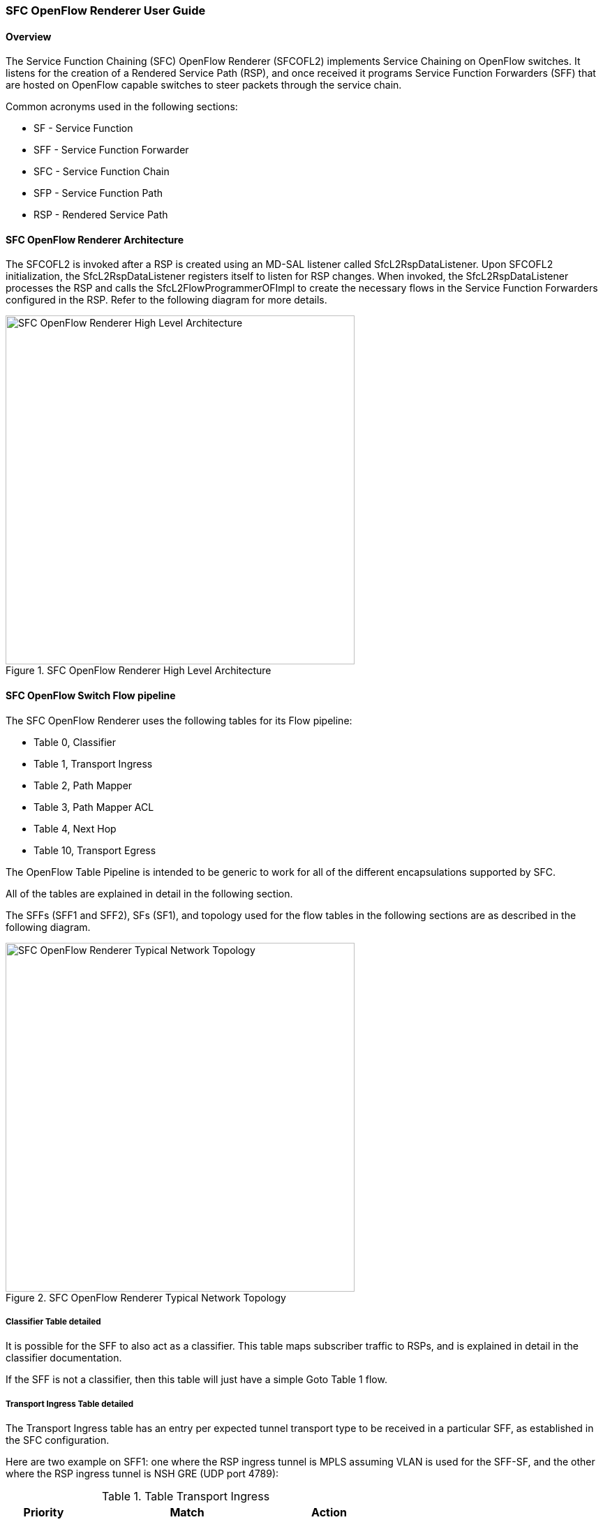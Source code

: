 === SFC OpenFlow Renderer User Guide

==== Overview
The Service Function Chaining (SFC) OpenFlow Renderer (SFCOFL2)
implements Service Chaining on OpenFlow switches. It listens for the
creation of a Rendered Service Path (RSP), and once received it programs
Service Function Forwarders (SFF) that are hosted on OpenFlow capable
switches to steer packets through the service chain.

Common acronyms used in the following sections:

* SF - Service Function
* SFF - Service Function Forwarder
* SFC - Service Function Chain
* SFP - Service Function Path
* RSP - Rendered Service Path

==== SFC OpenFlow Renderer Architecture
The SFCOFL2 is invoked after a RSP is created using an MD-SAL listener
called +SfcL2RspDataListener+. Upon SFCOFL2 initialization, the
+SfcL2RspDataListener+ registers itself to listen for RSP changes.
When invoked, the +SfcL2RspDataListener+ processes the RSP and calls
the +SfcL2FlowProgrammerOFImpl+ to create the necessary flows in the
Service Function Forwarders configured in the RSP. Refer to the
following diagram for more details.

.SFC OpenFlow Renderer High Level Architecture
image::sfc/sfcofl2_architecture.jpg["SFC OpenFlow Renderer High Level Architecture",width=500]

==== SFC OpenFlow Switch Flow pipeline
The SFC OpenFlow Renderer uses the following tables for its Flow pipeline:

* Table 0, Classifier
* Table 1, Transport Ingress
* Table 2, Path Mapper
* Table 3, Path Mapper ACL
* Table 4, Next Hop
* Table 10, Transport Egress

The OpenFlow Table Pipeline is intended to be generic to work for
all of the different encapsulations supported by SFC.

All of the tables are explained in detail in the following section.

The SFFs (SFF1 and SFF2), SFs (SF1), and topology used for the flow
tables in the following sections are as described in the following
diagram.

.SFC OpenFlow Renderer Typical Network Topology
image::sfc/sfcofl2_architecture_nwtopo.jpg["SFC OpenFlow Renderer Typical Network Topology",width=500]

===== Classifier Table detailed

It is possible for the SFF to also act as a classifier. This table maps subscriber
traffic to RSPs, and is explained in detail in the classifier documentation.

If the SFF is not a classifier, then this table will just have a simple Goto
Table 1 flow.

===== Transport Ingress Table detailed

The Transport Ingress table has an entry per expected tunnel transport
type to be received in a particular SFF, as established in the SFC
configuration.

Here are two example on SFF1: one where the RSP ingress tunnel is MPLS assuming
VLAN is used for the SFF-SF, and the other where the RSP ingress tunnel is NSH
GRE (UDP port 4789):

.Table Transport Ingress
[width=60%]
|===
|Priority |Match | Action

|256
|EtherType==0x8847 (MPLS unicast)
|Goto Table 2

|256
|EtherType==0x8100 (VLAN)
|Goto Table 2

|256
|EtherType==0x0800,udp,tp_dst==4789 (IP v4)
|Goto Table 2

|5
|Match Any
|Drop
|===

===== Path Mapper Table detailed
The Path Mapper table has an entry per expected tunnel transport info
to be received in a particular SFF, as established in the SFC
configuration. The tunnel transport info is used to determine the
RSP Path ID, and is stored in the OpenFlow Metadata. This table is not
used for NSH, since the RSP Path ID is stored in the NSH header. 

For SF nodes that do not support NSH tunneling, the IP header DSCP field is
used to store the RSP Path Id. The RSP Path Id is written to the DSCP
field in the Transport Egress table for those packets sent to an SF.

Here is an example on SFF1, assuming the following details:

* VLAN ID 1000 is used for the SFF-SF
* The RSP Path 1 tunnel uses MPLS label 100 for ingress and 101 for egress
* The RSP Path 2 (symmetric downlink path) uses MPLS label 101 for ingress and 100 for egress

.Table Path Mapper
[width=60%]
|===
|Priority |Match | Action

|256
|MPLS Label==100
|RSP Path=1, Pop MPLS, Goto Table 4

|256
|MPLS Label==101
|RSP Path=2, Pop MPLS, Goto Table 4

|256
|VLAN ID==1000, IP DSCP==1
|RSP Path=1, Pop VLAN, Goto Table 4

|256
|VLAN ID==1000, IP DSCP==2
|RSP Path=2, Pop VLAN, Goto Table 4

|5
|Match Any
|Goto Table 3
|===

===== Path Mapper ACL Table detailed
This table is only populated when PacketIn packets are received from the switch
for TcpProxy type SFs. These flows are created with an inactivity timer of 60
seconds and will be automatically deleted upon expiration.

===== Next Hop Table detailed
The Next Hop table uses the RSP Path Id and appropriate packet fields to
determine where to send the packet next. For NSH, only the NSP (Network
Services Path, RSP ID) and NSI (Network Services Index, next hop) fields
from the NSH header are needed to determine the VXLAN tunnel destination
IP. For VLAN or MPLS, then the source MAC address is used to determine
the destination MAC address.

Here are two examples on SFF1, assuming SFF1 is connected to SFF2. RSP Paths 1
and 2 are symmetric VLAN paths. RSP Paths 3 and 4 are symmetric NSH paths.
RSP Path 1 ingress packets come from external to SFC, for which we don’t have
the source MAC address (MacSrc).

.Table Next Hop
[width=75%]
|===
|Priority |Match | Action

|256
|RSP Path==1, MacSrc==SF1
|MacDst=SFF2, Goto Table 10

|256
|RSP Path==2, MacSrc==SF1
|Goto Table 10

|256
|RSP Path==2, MacSrc==SFF2
|MacDst=SF1, Goto Table 10

|246
|RSP Path==1
|MacDst=SF1, Goto Table 10

|256
|nsp=3,nsi=255  (SFF Ingress RSP 3)
|load:0xa000002->NXM_NX_TUN_IPV4_DST[], Goto Table 10

|256
|nsp=3,nsi=254  (SFF Ingress from SF, RSP 3)
|load:0xa00000a->NXM_NX_TUN_IPV4_DST[], Goto Table 10

|256
|nsp=4,nsi=254  (SFF1 Ingress from SFF2)
|load:0xa00000a->NXM_NX_TUN_IPV4_DST[], Goto Table 10

|5
|Match Any
|Drop
|===

===== Transport Egress Table detailed
The Transport Egress table prepares egress tunnel information and
sends the packets out.

Here are two examples on SFF1. RSP Paths 1 and 2 are symmetric MPLS paths that
use VLAN for the SFF-SF. RSP Paths 3 and 4 are symmetric NSH paths. Since it is
assumed that switches used for NSH will only have one VXLANport, the NSH
packets are just sent back where they came from.

.Table Transport Egress
[width=60%]
|===
|Priority |Match | Action

|256
|RSP Path==1, MacDst==SF1
|Push VLAN ID 1000, Port=SF1

|256
|RSP Path==1, MacDst==SFF2
|Push MPLS Label 101, Port=SFF2

|256
|RSP Path==2, MacDst==SF1
|Push VLAN ID 1000, Port=SF1

|246
|RSP Path==2
|Push MPLS Label 100, Port=Ingress

|256
|nsp=3,nsi=255  (SFF Ingress RSP 3)
|IN_PORT

|256
|nsp=3,nsi=254  (SFF Ingress from SF, RSP 3)
|IN_PORT

|256
|nsp=4,nsi=254  (SFF1 Ingress from SFF2)
|IN_PORT

|5
|Match Any
|Drop
|===

==== Administering SFCOFL2
To use the SFC OpenFlow Renderer Karaf, at least the following Karaf
features must be installed.

* odl-openflowplugin-nxm-extensions
* odl-openflowplugin-flow-services
* odl-sfc-provider
* odl-sfc-model
* odl-sfcofl2
* odl-sfc-ui (optional)

The following command can be used to view all of the currently installed Karaf features:

 opendaylight-user@root>feature:list -i

Or, pipe the command to a grep to see a subset of the currently installed Karaf features:

 opendaylight-user@root>feature:list -i | grep sfc

To install a particular feature, use the Karaf `feature:install` command.

==== SFCOFL2 Tutorial

===== Overview
In this tutorial, 2 different encapsulations will be shown: MPLS and NSH. The
following Network Topology diagram is a logical view of the SFFs and SFs involved
in creating the Service Chains.

.SFC OpenFlow Renderer Typical Network Topology
image::sfc/sfcofl2_architecture_nwtopo.jpg["SFC OpenFlow Renderer Typical Network Topology",width=500]

===== Prerequisites
To use this example, SFF OpenFlow switches must be created and
connected as illustrated above. Additionally, the SFs must be
created and connected.

===== Target Environment
The target environment is not important, but this use-case was created
and tested on Linux.

===== Instructions
The steps to use this tutorial are as follows. The referenced
configuration in the steps is listed in the following sections.

There are numerous ways to send the configuration. In the following
configuration chapters, the appropriate `curl` command is shown for
each configuration to be sent, including the URL.

Steps to configure the SFCOFL2 tutorial:

. Send the `SF` RESTCONF configuration
. Send the `SFF` RESTCONF configuration
. Send the `SFC` RESTCONF configuration
. Send the `SFP` RESTCONF configuration
. Create the `RSP` with a RESTCONF RPC command

Once the configuration has been successfully created, query the
Rendered Service Paths with either the SFC UI or via RESTCONF.
Notice that the RSP is symmetrical, so the following 2 RSPs will
be created:

* sfc-path1
* sfc-path1-Reverse

At this point the Service Chains have been created, and the OpenFlow
Switches are programmed to steer traffic through the Service Chain.
Traffic can now be injected from a client into the Service Chain.
To debug problems, the OpenFlow tables can be dumped with the following
commands, assuming SFF1 is called `s1` and SFF2 is called `s2`.

 sudo ovs-ofctl -O OpenFlow13  dump-flows s1

 sudo ovs-ofctl -O OpenFlow13  dump-flows s2

In all the following configuration sections, replace the `${JSON}`
string with the appropriate JSON configuration. Also, change the
`localhost` desintation in the URL accordingly.

====== SFCOFL2 NSH Tutorial

The following configuration sections show how to create the different elements
using NSH encapsulation.

*NSH Service Function configuration* +

The Service Function configuration can be sent with the following command:

 curl -i -H "Content-Type: application/json" -H "Cache-Control: no-cache" --data '${JSON}' -X PUT --user admin:admin http://localhost:8181/restconf/config/service-function:service-functions/

.SF configuration JSON
----
{
 "service-functions": {
   "service-function": [
     {
       "name": "sf1",
       "type": "http-header-enrichment",
       "nsh-aware": true,
       "ip-mgmt-address": "10.0.0.2",
       "sf-data-plane-locator": [
         {
           "name": "sf1dpl",
           "ip": "10.0.0.10",
           "port": 4789,
           "transport": "service-locator:vxlan-gpe",
           "service-function-forwarder": "sff1"
         }
       ]
     },
     {
       "name": "sf2",
       "type": "firewall",
       "nsh-aware": true,
       "ip-mgmt-address": "10.0.0.3",
       "sf-data-plane-locator": [
         {
           "name": "sf2dpl",
            "ip": "10.0.0.20",
            "port": 4789,
            "transport": "service-locator:vxlan-gpe",
           "service-function-forwarder": "sff2"
         }
       ]
     }
   ]
 }
}
----

*NSH Service Function Forwarder configuration* +

The Service Function Forwarder configuration can be sent with the
following command:

 curl -i -H "Content-Type: application/json" -H "Cache-Control: no-cache" --data '${JSON}' -X PUT --user admin:admin http://localhost:8181/restconf/config/service-function-forwarder:service-function-forwarders/

.SFF configuration JSON
----
{
 "service-function-forwarders": {
   "service-function-forwarder": [
     {
       "name": "sff1",
       "service-node": "openflow:2",
       "sff-data-plane-locator": [
         {
           "name": "sff1dpl",
           "data-plane-locator":
           {
               "ip": "10.0.0.1",
               "port": 4789,
               "transport": "service-locator:vxlan-gpe"
           }
         }
       ],
       "service-function-dictionary": [
         {
           "name": "sf1",
           "sff-sf-data-plane-locator":
           {
               "sf-dpl-name": "sf1dpl",
               "sff-dpl-name": "sff1dpl"
           }
         }
       ]
     },
     {
       "name": "sff2",
       "service-node": "openflow:3",
       "sff-data-plane-locator": [
         {
           "name": "sff2dpl",
           "data-plane-locator":
           {
               "ip": "10.0.0.2",
               "port": 4789,
               "transport": "service-locator:vxlan-gpe"
           }
         }
       ],
       "service-function-dictionary": [
         {
           "name": "sf2",
           "sff-sf-data-plane-locator":
           {
               "sf-dpl-name": "sf2dpl",
               "sff-dpl-name": "sff2dpl"
           }
         }
       ]
     }
   ]
 }
}
----

*NSH Service Function Chain configuration* +

The Service Function Chain configuration can be sent with the following command:

 curl -i -H "Content-Type: application/json" -H "Cache-Control: no-cache" --data '${JSON}' -X PUT --user admin:admin http://localhost:8181/restconf/config/service-function-chain:service-function-chains/

.SFC configuration JSON
----
{
 "service-function-chains": {
   "service-function-chain": [
     {
       "name": "sfc-chain1",
       "symmetric": true,
       "sfc-service-function": [
         {
           "name": "hdr-enrich-abstract1",
           "type": "http-header-enrichment"
         },
         {
           "name": "firewall-abstract1",
           "type": "firewall"
         }
       ]
     }
   ]
 }
}
----

*NSH Service Function Path configuration* +

The Service Function Path configuration can be sent with the following command:

 curl -i -H "Content-Type: application/json" -H "Cache-Control: no-cache" --data '${JSON}' -X PUT --user admin:admin http://localhost:8181/restconf/config/service-function-path:service-function-paths/

.SFP configuration JSON
----
{
  "service-function-paths": {
    "service-function-path": [
      {
        "name": "sfc-path1",
        "service-chain-name": "sfc-chain1",
        "transport-type": "service-locator:vxlan-gpe",
        "symmetric": true
      }
    ]
  }
}
----

*NSH Rendered Service Path creation* +

 curl -i -H "Content-Type: application/json" -H "Cache-Control: no-cache" --data '${JSON}' -X POST --user admin:admin http://localhost:8181/restconf/operations/rendered-service-path:create-rendered-path/

.RSP creation JSON
----
{
 "input": {
     "name": "sfc-path1",
     "parent-service-function-path": "sfc-path1",
     "symmetric": true
 }
}
----

*NSH Rendered Service Path removal* +

The following command can be used to remove a Rendered Service Path
called `sfc-path1`:

 curl -i -H "Content-Type: application/json" -H "Cache-Control: no-cache" --data '{"input": {"name": "sfc-path1" } }' -X POST --user admin:admin http://localhost:8181/restconf/operations/rendered-service-path:delete-rendered-path/

*NSH Rendered Service Path Query* +

The following command can be used to query all of the created Rendered Service Paths:

 curl -H "Content-Type: application/json" -H "Cache-Control: no-cache" -X GET --user admin:admin http://localhost:8181/restconf/operational/rendered-service-path:rendered-service-paths/


====== SFCOFL2 MPLS Tutorial

The following configuration sections show how to create the different elements
using MPLS encapsulation.

*MPLS Service Function configuration* +

The Service Function configuration can be sent with the following command:

 curl -i -H "Content-Type: application/json" -H "Cache-Control: no-cache" --data '${JSON}' -X PUT --user admin:admin http://localhost:8181/restconf/config/service-function:service-functions/

.SF configuration JSON
----
{
 "service-functions": {
   "service-function": [
     {
       "name": "sf1",
       "type": "http-header-enrichment",
       "nsh-aware": false,
       "ip-mgmt-address": "10.0.0.2",
       "sf-data-plane-locator": [
         {
           "name": "sf1-sff1",
           "mac": "00:00:08:01:02:01",
           "vlan-id": 1000,
           "transport": "service-locator:mac",
           "service-function-forwarder": "sff1"
         }
       ]
     },
     {
       "name": "sf2",
       "type": "firewall",
       "nsh-aware": false,
       "ip-mgmt-address": "10.0.0.3",
       "sf-data-plane-locator": [
         {
           "name": "sf2-sff2",
           "mac": "00:00:08:01:03:01",
           "vlan-id": 2000,
           "transport": "service-locator:mac",
           "service-function-forwarder": "sff2"
         }
       ]
     }
   ]
 }
}
----

*MPLS Service Function Forwarder configuration* +

The Service Function Forwarder configuration can be sent with the
following command:

 curl -i -H "Content-Type: application/json" -H "Cache-Control: no-cache" --data '${JSON}' -X PUT --user admin:admin http://localhost:8181/restconf/config/service-function-forwarder:service-function-forwarders/

.SFF configuration JSON
----
{
 "service-function-forwarders": {
   "service-function-forwarder": [
     {
       "name": "sff1",
       "service-node": "openflow:2",
       "sff-data-plane-locator": [
         {
           "name": "ulSff1Ingress",
           "data-plane-locator":
           {
               "mpls-label": 100,
               "transport": "service-locator:mpls"
           },
           "service-function-forwarder-ofs:ofs-port":
           {
               "mac": "11:11:11:11:11:11",
               "port-id" : "1"
           }
         },
         {
           "name": "ulSff1ToSff2",
           "data-plane-locator":
           {
               "mpls-label": 101,
               "transport": "service-locator:mpls"
           },
           "service-function-forwarder-ofs:ofs-port":
           {
               "mac": "33:33:33:33:33:33",
               "port-id" : "2"
           }
         },
         {
           "name": "toSf1",
           "data-plane-locator":
           {
               "mac": "22:22:22:22:22:22",
               "vlan-id": 1000,
               "transport": "service-locator:mac",
           },
           "service-function-forwarder-ofs:ofs-port":
           {
               "mac": "33:33:33:33:33:33",
               "port-id" : "3"
           }
         }
       ],
       "service-function-dictionary": [
         {
           "name": "sf1",
           "sff-sf-data-plane-locator":
           {
               "sf-dpl-name": "sf1-sff1",
               "sff-dpl-name": "toSf1"
           }
         }
       ]
     },
     {
       "name": "sff2",
       "service-node": "openflow:3",
       "sff-data-plane-locator": [
         {
           "name": "ulSff2Ingress",
           "data-plane-locator":
           {
               "mpls-label": 101,
               "transport": "service-locator:mpls"
           },
           "service-function-forwarder-ofs:ofs-port":
           {
               "mac": "44:44:44:44:44:44",
               "port-id" : "1"
           }
         },
         {
           "name": "ulSff2Egress",
           "data-plane-locator":
           {
               "mpls-label": 102,
               "transport": "service-locator:mpls"
           },
           "service-function-forwarder-ofs:ofs-port":
           {
               "mac": "66:66:66:66:66:66",
               "port-id" : "2"
           }
         },
         {
           "name": "toSf2",
           "data-plane-locator":
           {
               "mac": "55:55:55:55:55:55",
               "vlan-id": 2000,
               "transport": "service-locator:mac"
           },
           "service-function-forwarder-ofs:ofs-port":
           {
               "port-id" : "3"
           }
         }
       ],
       "service-function-dictionary": [
         {
           "name": "sf2",
           "sff-sf-data-plane-locator":
           {
               "sf-dpl-name": "sf2-sff2",
               "sff-dpl-name": "toSf2"
           
           },
           "service-function-forwarder-ofs:ofs-port":
           {
               "port-id" : "3"
           }
         }
       ]
     }
   ]
 }
}
----

*MPLS Service Function Chain configuration* +

The Service Function Chain configuration can be sent with the
following command:

 curl -i -H "Content-Type: application/json" -H "Cache-Control: no-cache" --data '${JSON}' -X PUT --user admin:admin http://localhost:8181/restconf/config/service-function-chain:service-function-chains/

.SFC configuration JSON
----
{
 "service-function-chains": {
   "service-function-chain": [
     {
       "name": "sfc-chain1",
       "symmetric": true,
       "sfc-service-function": [
         {
           "name": "hdr-enrich-abstract1",
           "type": "http-header-enrichment"
         },
         {
           "name": "firewall-abstract1",
           "type": "firewall"
         }
       ]
     }
   ]
 }
}
----

*MPLS Service Function Path configuration* +

The Service Function Path configuration can be sent with the following
command:

 curl -i -H "Content-Type: application/json" -H "Cache-Control: no-cache" --data '${JSON}' -X PUT --user admin:admin http://localhost:8181/restconf/config/service-function-path:service-function-paths/

.SFP configuration JSON
----
{
  "service-function-paths": {
    "service-function-path": [
      {
        "name": "sfc-path1",
        "service-chain-name": "sfc-chain1",
        "transport-type": "service-locator:mpls",
        "symmetric": true
      }
    ]
  }
}
----

*MPLS Rendered Service Path creation* +

 curl -i -H "Content-Type: application/json" -H "Cache-Control: no-cache" --data '${JSON}' -X POST --user admin:admin http://localhost:8181/restconf/operations/rendered-service-path:create-rendered-path/

.RSP creation JSON
----
{
 "input": {
     "name": "sfc-path1",
     "parent-service-function-path": "sfc-path1",
     "symmetric": true
 }
}
----

*MPLS Rendered Service Path removal* +

The following command can be used to remove a Rendered Service Path
called `sfc-path1`:

 curl -i -H "Content-Type: application/json" -H "Cache-Control: no-cache" --data '{"input": {"name": "sfc-path1" } }' -X POST --user admin:admin http://localhost:8181/restconf/operations/rendered-service-path:delete-rendered-path/

*MPLS Rendered Service Path Query* +

The following command can be used to query all of the created Rendered Service Paths:

 curl -H "Content-Type: application/json" -H "Cache-Control: no-cache" -X GET --user admin:admin http://localhost:8181/restconf/operational/rendered-service-path:rendered-service-paths/

